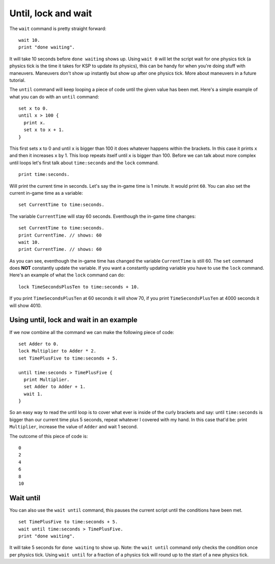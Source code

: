 ====================
Until, lock and wait
====================

The ``wait`` command is pretty straight forward: ::

  wait 10.
  print "done waiting".


It will take 10 seconds before ``done waiting`` shows up.
Using ``wait 0`` will let the script wait for one physics tick (a physics tick is the time it takes for KSP to update its physics), this can be handy for when you're doing stuff with maneuvers. Maneuvers don't show up instantly but show up
after one physics tick. More about maneuvers in a future tutorial.

The ``until`` command will keep looping a piece of code until the given value has been met. Here's a simple example of what you can do with an ``until`` command: ::

  set x to 0.
  until x > 100 {
    print x.
    set x to x + 1.
  }

This first sets ``x`` to 0 and until ``x`` is bigger than 100 it does whatever happens within the brackets.
In this case it prints ``x`` and then it increases ``x`` by 1. This loop repeats itself until ``x`` is bigger than 100.
Before we can talk about more complex until loops let's first talk about ``time:seconds`` and the ``lock`` command. ::

  print time:seconds.

Will print the current time in seconds. Let's say the in-game time is 1 minute.
It would print ``60``. You can also set the current in-game time as a variable: ::

  set CurrentTime to time:seconds.

The variable ``CurrentTime`` will stay 60 seconds. Eventhough the in-game time changes: ::

  set CurrentTime to time:seconds.
  print CurrentTime. // shows: 60
  wait 10.
  print CurrentTime. // shows: 60

As you can see, eventhough the in-game time has changed the variable ``CurrentTime`` is still 60. The ``set`` command does **NOT** constantly update the variable. If you want a constantly updating variable you have to use the ``lock`` command.
Here's an example of what the ``lock`` command can do: ::

  lock TimeSecondsPlusTen to time:seconds + 10.

If you print ``TimeSecondsPlusTen`` at 60 seconds it will show 70, if you print
``TimeSecondsPlusTen`` at 4000 seconds it will show 4010.

Using until, lock and wait in an example
_________________________________________

If we now combine all the command we can make the following piece of code: ::

  set Adder to 0.
  lock Multiplier to Adder * 2.
  set TimePlusFive to time:seconds + 5.

  until time:seconds > TimePlusFive {
    print Multiplier.
    set Adder to Adder + 1.
    wait 1.
  }

So an easy way to read the until loop is to cover what ever is inside of the curly brackets
and say: until ``time:seconds`` is bigger than our current time plus 5 seconds, repeat whatever I covered with my hand.
In this case that'd be: print ``Multiplier``, increase the value of ``Adder`` and wait 1 second.

The outcome of this piece of code is: ::

  0
  2
  4
  6
  8
  10

Wait until
__________

You can also use the ``wait until`` command, this pauses the current script until the
conditions have been met. ::

  set TimePlusFive to time:seconds + 5.
  wait until time:seconds > TimePlusFive.
  print "done waiting".

It will take 5 seconds for ``done waiting`` to show up.
Note: the ``wait until`` command only checks the condition once per physics tick.  Using ``wait until`` for a fraction of a physics tick will round up to the start of a new physics tick.
